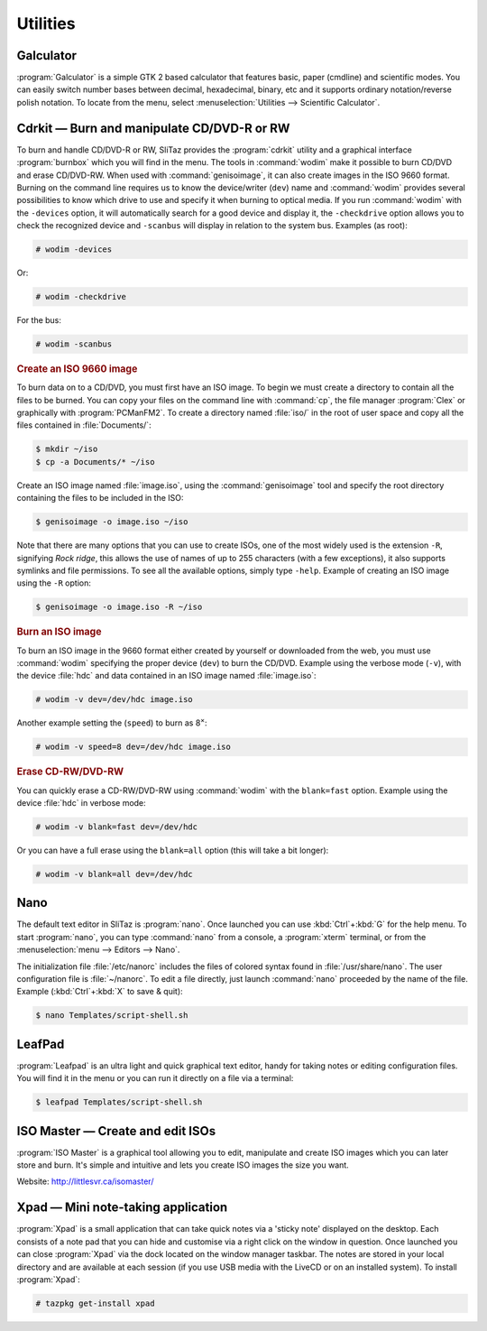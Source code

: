 .. http://doc.slitaz.org/en:handbook:utilities
.. en/handbook/utilities.txt · Last modified: 2010/09/13 19:23 by linea

.. _handbook utilities:

Utilities
=========


Galculator
----------

:program:`Galculator` is a simple GTK 2 based calculator that features basic, paper (cmdline) and scientific modes.
You can easily switch number bases between decimal, hexadecimal, binary, etc and it supports ordinary notation/reverse polish notation.
To locate from the menu, select :menuselection:`Utilities --> Scientific Calculator`.


Cdrkit — Burn and manipulate CD/DVD-R or RW
-------------------------------------------

To burn and handle CD/DVD-R or RW, SliTaz provides the :program:`cdrkit` utility and a graphical interface :program:`burnbox` which you will find in the menu.
The tools in :command:`wodim` make it possible to burn CD/DVD and erase CD/DVD-RW.
When used with :command:`genisoimage`, it can also create images in the ISO 9660 format.
Burning on the command line requires us to know the device/writer (``dev``) name and :command:`wodim` provides several possibilities to know which drive to use and specify it when burning to optical media.
If you run :command:`wodim` with the ``-devices`` option, it will automatically search for a good device and display it, the ``-checkdrive`` option allows you to check the recognized device and ``-scanbus`` will display in relation to the system bus.
Examples (as root):

.. code-block:: console

   # wodim -devices

Or:

.. code-block:: console

   # wodim -checkdrive

For the bus:

.. code-block:: console

   # wodim -scanbus


.. rubric:: Create an ISO 9660 image

To burn data on to a CD/DVD, you must first have an ISO image.
To begin we must create a directory to contain all the files to be burned.
You can copy your files on the command line with :command:`cp`, the file manager :program:`Clex` or graphically with :program:`PCManFM2`.
To create a directory named :file:`iso/` in the root of user space and copy all the files contained in :file:`Documents/`:

.. code-block:: console

   $ mkdir ~/iso
   $ cp -a Documents/* ~/iso

Create an ISO image named :file:`image.iso`, using the :command:`genisoimage` tool and specify the root directory containing the files to be included in the ISO:

.. code-block:: console

   $ genisoimage -o image.iso ~/iso

Note that there are many options that you can use to create ISOs, one of the most widely used is the extension ``-R``, signifying *Rock ridge*, this allows the use of names of up to 255 characters (with a few exceptions), it also supports symlinks and file permissions.
To see all the available options, simply type ``-help``.
Example of creating an ISO image using the ``-R`` option:

.. code-block:: console

   $ genisoimage -o image.iso -R ~/iso


.. rubric:: Burn an ISO image

To burn an ISO image in the 9660 format either created by yourself or downloaded from the web, you must use :command:`wodim` specifying the proper device (``dev``) to burn the CD/DVD.
Example using the verbose mode (``-v``), with the device :file:`hdc` and data contained in an ISO image named :file:`image.iso`:

.. code-block:: console

   # wodim -v dev=/dev/hdc image.iso

Another example setting the (``speed``) to burn as 8\ :sup:`×`:

.. code-block:: console

   # wodim -v speed=8 dev=/dev/hdc image.iso


.. rubric:: Erase CD-RW/DVD-RW

You can quickly erase a CD-RW/DVD-RW using :command:`wodim` with the ``blank=fast`` option.
Example using the device :file:`hdc` in verbose mode:

.. code-block:: console

   # wodim -v blank=fast dev=/dev/hdc

Or you can have a full erase using the ``blank=all`` option (this will take a bit longer):

.. code-block:: console

   # wodim -v blank=all dev=/dev/hdc


Nano
----

The default text editor in SliTaz is :program:`nano`.
Once launched you can use :kbd:`Ctrl`\ +\ :kbd:`G` for the help menu.
To start :program:`nano`, you can type :command:`nano` from a console, a :program:`xterm` terminal, or from the :menuselection:`menu --> Editors --> Nano`.

The initialization file :file:`/etc/nanorc` includes the files of colored syntax found in :file:`/usr/share/nano`.
The user configuration file is :file:`~/nanorc`.
To edit a file directly, just launch :command:`nano` proceeded by the name of the file.
Example (:kbd:`Ctrl`\ +\ :kbd:`X` to save & quit):

.. code-block:: console

   $ nano Templates/script-shell.sh


LeafPad
-------

:program:`Leafpad` is an ultra light and quick graphical text editor, handy for taking notes or editing configuration files.
You will find it in the menu or you can run it directly on a file via a terminal:

.. code-block:: console

   $ leafpad Templates/script-shell.sh


ISO Master — Create and edit ISOs
---------------------------------

:program:`ISO Master` is a graphical tool allowing you to edit, manipulate and create ISO images which you can later store and burn.
It's simple and intuitive and lets you create ISO images the size you want.

Website: http://littlesvr.ca/isomaster/


Xpad — Mini note-taking application
-----------------------------------

:program:`Xpad` is a small application that can take quick notes via a 'sticky note' displayed on the desktop.
Each consists of a note pad that you can hide and customise via a right click on the window in question.
Once launched you can close :program:`Xpad` via the dock located on the window manager taskbar.
The notes are stored in your local directory and are available at each session (if you use USB media with the LiveCD or on an installed system).
To install :program:`Xpad`:

.. code-block:: console

   # tazpkg get-install xpad
